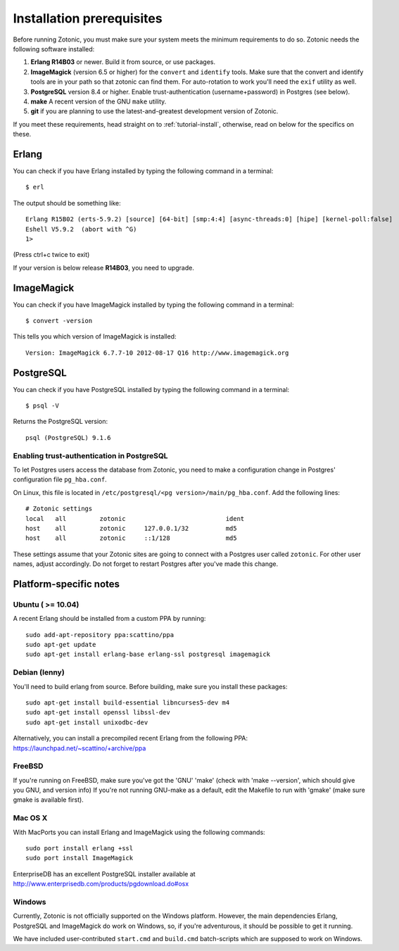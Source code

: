 .. highlight:: sh
.. _install-requirements:

Installation prerequisites
==========================

Before running Zotonic, you must make sure your system meets the
minimum requirements to do so. Zotonic needs the following software
installed:

1. **Erlang R14B03** or newer. Build it from source, or use
   packages.    

2. **ImageMagick** (version 6.5 or higher) for the ``convert`` and
   ``identify`` tools.  Make sure that the convert and identify tools
   are in your path so that zotonic can find them. For auto-rotation
   to work you'll need the ``exif`` utility as well.

3. **PostgreSQL** version 8.4 or higher. Enable trust-authentication
   (username+password) in Postgres (see below).

4. **make** A recent version of the GNU ``make`` utility.
      
5. **git** if you are planning to use the latest-and-greatest
   development version of Zotonic.

If you meet these requirements, head straight on to :ref:`tutorial-install`,
otherwise, read on below for the specifics on these.
   
Erlang
------

You can check if you have Erlang installed by typing the following
command in a terminal::

  $ erl

The output should be something like::

  Erlang R15B02 (erts-5.9.2) [source] [64-bit] [smp:4:4] [async-threads:0] [hipe] [kernel-poll:false]
  Eshell V5.9.2  (abort with ^G)
  1>

(Press ctrl+c twice to exit)

If your version is below release **R14B03**, you need to upgrade.


ImageMagick
-----------

You can check if you have ImageMagick installed by typing the following
command in a terminal::

  $ convert -version

This tells you which version of ImageMagick is installed::

  Version: ImageMagick 6.7.7-10 2012-08-17 Q16 http://www.imagemagick.org


PostgreSQL
----------  

You can check if you have PostgreSQL installed by typing the following
command in a terminal::

  $ psql -V

Returns the PostgreSQL version::

  psql (PostgreSQL) 9.1.6


.. _psql-trust-authentication:

Enabling trust-authentication in PostgreSQL
^^^^^^^^^^^^^^^^^^^^^^^^^^^^^^^^^^^^^^^^^^^

To let Postgres users access the database from Zotonic, you need to
make a configuration change in Postgres' configuration file ``pg_hba.conf``.

On Linux, this file is located in ``/etc/postgresql/<pg
version>/main/pg_hba.conf``. Add the following lines::

  # Zotonic settings
  local   all         zotonic                           ident
  host    all         zotonic     127.0.0.1/32          md5
  host    all         zotonic     ::1/128               md5

These settings assume that your Zotonic sites are going to connect
with a Postgres user called ``zotonic``. For other user names, adjust
accordingly. Do not forget to restart Postgres after you've made this
change.


Platform-specific notes
-----------------------

Ubuntu ( >= 10.04)
^^^^^^^^^^^^^^^^^^

A recent Erlang should be installed from a custom PPA by running::

  sudo add-apt-repository ppa:scattino/ppa
  sudo apt-get update
  sudo apt-get install erlang-base erlang-ssl postgresql imagemagick


Debian (lenny)
^^^^^^^^^^^^^^

You'll need to build erlang from source. Before building, make sure
you install these packages::

  sudo apt-get install build-essential libncurses5-dev m4
  sudo apt-get install openssl libssl-dev
  sudo apt-get install unixodbc-dev

Alternatively, you can install a precompiled recent Erlang from the
following PPA: https://launchpad.net/~scattino/+archive/ppa

FreeBSD
^^^^^^^

If you're running on FreeBSD, make sure you've got the 'GNU' 'make'
(check with 'make --version', which should give you GNU, and version
info) If you're not running GNU-make as a default, edit the Makefile
to run with 'gmake' (make sure gmake is available first).


Mac OS X
^^^^^^^^

With MacPorts you can install Erlang and ImageMagick using the
following commands::

  sudo port install erlang +ssl
  sudo port install ImageMagick

EnterpriseDB has an excellent PostgreSQL installer available at
http://www.enterprisedb.com/products/pgdownload.do#osx


Windows
^^^^^^^

Currently, Zotonic is not officially supported on the Windows
platform. However, the main dependencies Erlang, PostgreSQL and
ImageMagick do work on Windows, so, if you're adventurous, it should
be possible to get it running.

We have included user-contributed ``start.cmd`` and ``build.cmd``
batch-scripts which are supposed to work on Windows.
